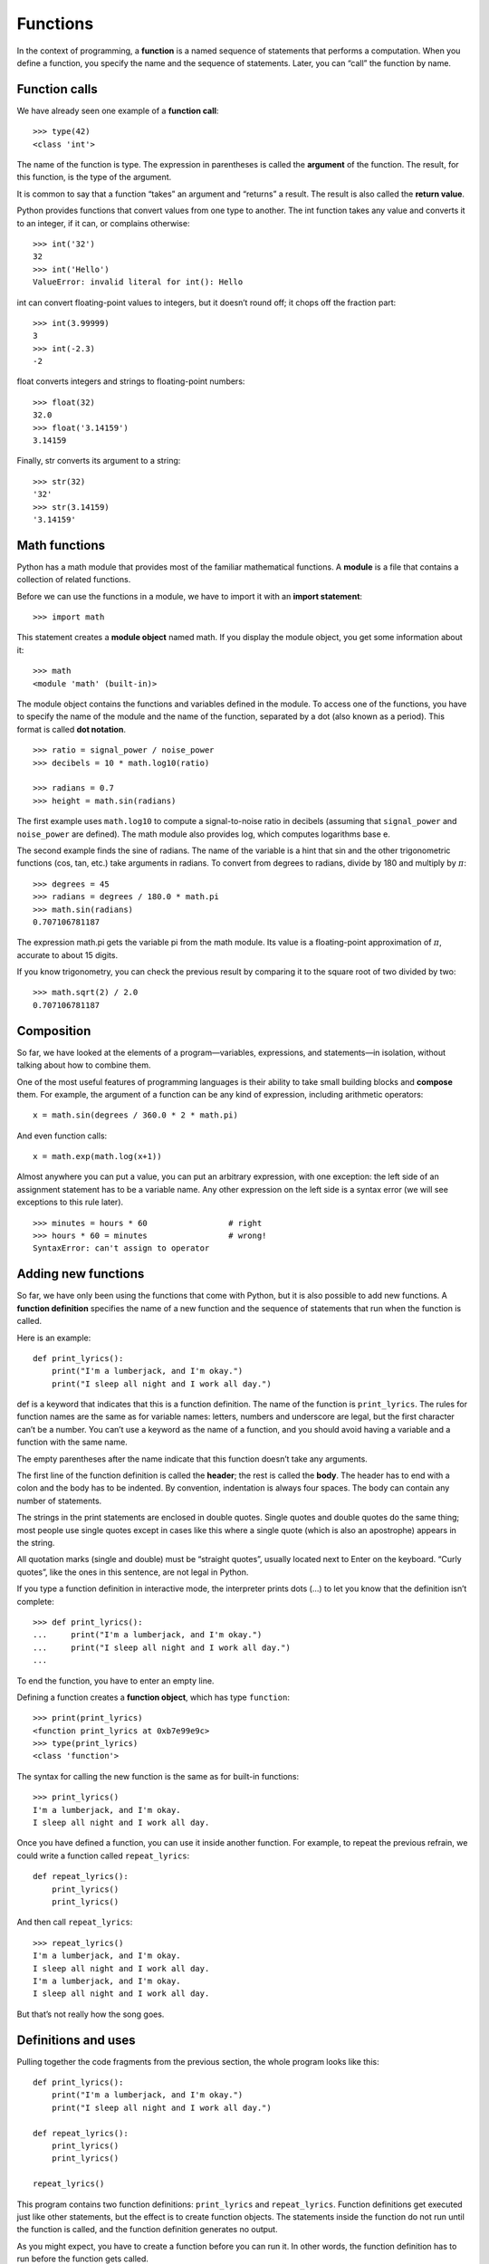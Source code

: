 Functions
=========

In the context of programming, a **function** is a named sequence of
statements that performs a computation. When you define a function, you
specify the name and the sequence of statements. Later, you can “call”
the function by name.

Function calls
--------------

We have already seen one example of a **function call**:

::

    >>> type(42)
    <class 'int'>

The name of the function is type. The expression in parentheses is
called the **argument** of the function. The result, for this function,
is the type of the argument.

It is common to say that a function “takes” an argument and “returns” a
result. The result is also called the **return value**.

Python provides functions that convert values from one type to another.
The int function takes any value and converts it to an integer, if it
can, or complains otherwise:

::

    >>> int('32')
    32
    >>> int('Hello')
    ValueError: invalid literal for int(): Hello

int can convert floating-point values to integers, but it doesn’t round
off; it chops off the fraction part:

::

    >>> int(3.99999)
    3
    >>> int(-2.3)
    -2

float converts integers and strings to floating-point numbers:

::

    >>> float(32)
    32.0
    >>> float('3.14159')
    3.14159

Finally, str converts its argument to a string:

::

    >>> str(32)
    '32'
    >>> str(3.14159)
    '3.14159'

Math functions
--------------

Python has a math module that provides most of the familiar mathematical
functions. A **module** is a file that contains a collection of related
functions.

Before we can use the functions in a module, we have to import it with
an **import statement**:

::

    >>> import math

This statement creates a **module object** named math. If you display
the module object, you get some information about it:

::

    >>> math
    <module 'math' (built-in)>

The module object contains the functions and variables defined in the
module. To access one of the functions, you have to specify the name of
the module and the name of the function, separated by a dot (also known
as a period). This format is called **dot notation**.

::

    >>> ratio = signal_power / noise_power
    >>> decibels = 10 * math.log10(ratio)

    >>> radians = 0.7
    >>> height = math.sin(radians)

The first example uses ``math.log10`` to compute a signal-to-noise ratio
in decibels (assuming that ``signal_power`` and ``noise_power`` are
defined). The math module also provides log, which computes logarithms
base e.

The second example finds the sine of radians. The name of the variable
is a hint that sin and the other trigonometric functions (cos, tan,
etc.) take arguments in radians. To convert from degrees to radians,
divide by 180 and multiply by :math:`\pi`:

::

    >>> degrees = 45
    >>> radians = degrees / 180.0 * math.pi
    >>> math.sin(radians)
    0.707106781187

The expression math.pi gets the variable pi from the math module. Its
value is a floating-point approximation of :math:`\pi`, accurate to
about 15 digits.

If you know trigonometry, you can check the previous result by comparing
it to the square root of two divided by two:

::

    >>> math.sqrt(2) / 2.0
    0.707106781187

Composition
-----------

So far, we have looked at the elements of a program—variables,
expressions, and statements—in isolation, without talking about how to
combine them.

One of the most useful features of programming languages is their
ability to take small building blocks and **compose** them. For example,
the argument of a function can be any kind of expression, including
arithmetic operators:

::

    x = math.sin(degrees / 360.0 * 2 * math.pi)

And even function calls:

::

    x = math.exp(math.log(x+1))

Almost anywhere you can put a value, you can put an arbitrary
expression, with one exception: the left side of an assignment statement
has to be a variable name. Any other expression on the left side is a
syntax error (we will see exceptions to this rule later).

::

    >>> minutes = hours * 60                 # right
    >>> hours * 60 = minutes                 # wrong!
    SyntaxError: can't assign to operator

Adding new functions
--------------------

So far, we have only been using the functions that come with Python, but
it is also possible to add new functions. A **function definition**
specifies the name of a new function and the sequence of statements that
run when the function is called.

Here is an example:

::

    def print_lyrics():
        print("I'm a lumberjack, and I'm okay.")
        print("I sleep all night and I work all day.")

def is a keyword that indicates that this is a function definition. The
name of the function is ``print_lyrics``. The rules for function names
are the same as for variable names: letters, numbers and underscore are
legal, but the first character can’t be a number. You can’t use a
keyword as the name of a function, and you should avoid having a
variable and a function with the same name.

The empty parentheses after the name indicate that this function doesn’t
take any arguments.

The first line of the function definition is called the **header**; the
rest is called the **body**. The header has to end with a colon and the
body has to be indented. By convention, indentation is always four
spaces. The body can contain any number of statements.

The strings in the print statements are enclosed in double quotes.
Single quotes and double quotes do the same thing; most people use
single quotes except in cases like this where a single quote (which is
also an apostrophe) appears in the string.

All quotation marks (single and double) must be “straight quotes”,
usually located next to Enter on the keyboard. “Curly quotes”, like the
ones in this sentence, are not legal in Python.

If you type a function definition in interactive mode, the interpreter
prints dots (...) to let you know that the definition isn’t complete:

::

    >>> def print_lyrics():
    ...     print("I'm a lumberjack, and I'm okay.")
    ...     print("I sleep all night and I work all day.")
    ...

To end the function, you have to enter an empty line.

Defining a function creates a **function object**, which has type
``function``:

::

    >>> print(print_lyrics)
    <function print_lyrics at 0xb7e99e9c>
    >>> type(print_lyrics)
    <class 'function'>

The syntax for calling the new function is the same as for built-in
functions:

::

    >>> print_lyrics()
    I'm a lumberjack, and I'm okay.
    I sleep all night and I work all day.

Once you have defined a function, you can use it inside another
function. For example, to repeat the previous refrain, we could write a
function called ``repeat_lyrics``:

::

    def repeat_lyrics():
        print_lyrics()
        print_lyrics()

And then call ``repeat_lyrics``:

::

    >>> repeat_lyrics()
    I'm a lumberjack, and I'm okay.
    I sleep all night and I work all day.
    I'm a lumberjack, and I'm okay.
    I sleep all night and I work all day.

But that’s not really how the song goes.

Definitions and uses
--------------------

Pulling together the code fragments from the previous section, the whole
program looks like this:

::

    def print_lyrics():
        print("I'm a lumberjack, and I'm okay.")
        print("I sleep all night and I work all day.")

    def repeat_lyrics():
        print_lyrics()
        print_lyrics()

    repeat_lyrics()

This program contains two function definitions: ``print_lyrics`` and
``repeat_lyrics``. Function definitions get executed just like other
statements, but the effect is to create function objects. The statements
inside the function do not run until the function is called, and the
function definition generates no output.

As you might expect, you have to create a function before you can run
it. In other words, the function definition has to run before the
function gets called.

As an exercise, move the last line of this program to the top, so the
function call appears before the definitions. Run the program and see
what error message you get.

Now move the function call back to the bottom and move the definition of
``print_lyrics`` after the definition of ``repeat_lyrics``. What happens
when you run this program?

Flow of execution
-----------------

To ensure that a function is defined before its first use, you have to
know the order statements run in, which is called the **flow of
execution**.

Execution always begins at the first statement of the program.
Statements are run one at a time, in order from top to bottom.

Function definitions do not alter the flow of execution of the program,
but remember that statements inside the function don’t run until the
function is called.

A function call is like a detour in the flow of execution. Instead of
going to the next statement, the flow jumps to the body of the function,
runs the statements there, and then comes back to pick up where it left
off.

That sounds simple enough, until you remember that one function can call
another. While in the middle of one function, the program might have to
run the statements in another function. Then, while running that new
function, the program might have to run yet another function!

Fortunately, Python is good at keeping track of where it is, so each
time a function completes, the program picks up where it left off in the
function that called it. When it gets to the end of the program, it
terminates.

In summary, when you read a program, you don’t always want to read from
top to bottom. Sometimes it makes more sense if you follow the flow of
execution.

Parameters and arguments
------------------------

Some of the functions we have seen require arguments. For example, when
you call math.sin you pass a number as an argument. Some functions take
more than one argument: math.pow takes two, the base and the exponent.

Inside the function, the arguments are assigned to variables called
**parameters**. Here is a definition for a function that takes an
argument:

::

    def print_twice(bruce):
        print(bruce)
        print(bruce)

This function assigns the argument to a parameter named bruce. When the
function is called, it prints the value of the parameter (whatever it
is) twice.

This function works with any value that can be printed.

::

    >>> print_twice('Spam')
    Spam
    Spam
    >>> print_twice(42)
    42
    42
    >>> print_twice(math.pi)
    3.14159265359
    3.14159265359

The same rules of composition that apply to built-in functions also
apply to programmer-defined functions, so we can use any kind of
expression as an argument for ``print_twice``:

::

    >>> print_twice('Spam '*4)
    Spam Spam Spam Spam
    Spam Spam Spam Spam
    >>> print_twice(math.cos(math.pi))
    -1.0
    -1.0

The argument is evaluated before the function is called, so in the
examples the expressions ``'Spam '*4`` and math.cos(math.pi) are only
evaluated once.

You can also use a variable as an argument:

::

    >>> michael = 'Eric, the half a bee.'
    >>> print_twice(michael)
    Eric, the half a bee.
    Eric, the half a bee.

The name of the variable we pass as an argument (michael) has nothing to
do with the name of the parameter (bruce). It doesn’t matter what the
value was called back home (in the caller); here in ``print_twice``, we
call everybody bruce.

Variables and parameters are local
----------------------------------

When you create a variable inside a function, it is **local**, which
means that it only exists inside the function. For example:

::

    def cat_twice(part1, part2):
        cat = part1 + part2
        print_twice(cat)

This function takes two arguments, concatenates them, and prints the
result twice. Here is an example that uses it:

::

    >>> line1 = 'Bing tiddle '
    >>> line2 = 'tiddle bang.'
    >>> cat_twice(line1, line2)
    Bing tiddle tiddle bang.
    Bing tiddle tiddle bang.

When ``cat_twice`` terminates, the variable cat is destroyed. If we try
to print it, we get an exception:

::

    >>> print(cat)
    NameError: name 'cat' is not defined

Parameters are also local. For example, outside ``print_twice``, there
is no such thing as bruce.

Stack diagrams
--------------

To keep track of which variables can be used where, it is sometimes
useful to draw a **stack diagram**. Like state diagrams, stack diagrams
show the value of each variable, but they also show the function each
variable belongs to.

Each function is represented by a **frame**. A frame is a box with the
name of a function beside it and the parameters and variables of the
function inside it. The stack diagram for the previous example is shown
in Figure [fig.stack].

.. figure:: figs/stack.pdf
   :alt: Stack diagram.

   Stack diagram.

The frames are arranged in a stack that indicates which function called
which, and so on. In this example, ``print_twice`` was called by
``cat_twice``, and ``cat_twice`` was called by ``__main__``, which is a
special name for the topmost frame. When you create a variable outside
of any function, it belongs to ``__main__``.

Each parameter refers to the same value as its corresponding argument.
So, part1 has the same value as line1, part2 has the same value as
line2, and bruce has the same value as cat.

If an error occurs during a function call, Python prints the name of the
function, the name of the function that called it, and the name of the
function that called *that*, all the way back to ``__main__``.

For example, if you try to access cat from within ``print_twice``, you
get a NameError:

::

    Traceback (innermost last):
      File "test.py", line 13, in __main__
        cat_twice(line1, line2)
      File "test.py", line 5, in cat_twice
        print_twice(cat)
      File "test.py", line 9, in print_twice
        print(cat)
    NameError: name 'cat' is not defined

This list of functions is called a **traceback**. It tells you what
program file the error occurred in, and what line, and what functions
were executing at the time. It also shows the line of code that caused
the error.

The order of the functions in the traceback is the same as the order of
the frames in the stack diagram. The function that is currently running
is at the bottom.

Fruitful functions and void functions
-------------------------------------

Some of the functions we have used, such as the math functions, return
results; for lack of a better name, I call them **fruitful functions**.
Other functions, like ``print_twice``, perform an action but don’t
return a value. They are called **void functions**.

When you call a fruitful function, you almost always want to do
something with the result; for example, you might assign it to a
variable or use it as part of an expression:

::

    x = math.cos(radians)
    golden = (math.sqrt(5) + 1) / 2

When you call a function in interactive mode, Python displays the
result:

::

    >>> math.sqrt(5)
    2.2360679774997898

But in a script, if you call a fruitful function all by itself, the
return value is lost forever!

::

    math.sqrt(5)

This script computes the square root of 5, but since it doesn’t store or
display the result, it is not very useful.

Void functions might display something on the screen or have some other
effect, but they don’t have a return value. If you assign the result to
a variable, you get a special value called None.

::

    >>> result = print_twice('Bing')
    Bing
    Bing
    >>> print(result)
    None

The value None is not the same as the string ``'None'``. It is a special
value that has its own type:

::

    >>> print(type(None))
    <class 'NoneType'>

The functions we have written so far are all void. We will start writing
fruitful functions in a few chapters.

Why functions?
--------------

It may not be clear why it is worth the trouble to divide a program into
functions. There are several reasons:

-  Creating a new function gives you an opportunity to name a group of
   statements, which makes your program easier to read and debug.

-  Functions can make a program smaller by eliminating repetitive code.
   Later, if you make a change, you only have to make it in one place.

-  Dividing a long program into functions allows you to debug the parts
   one at a time and then assemble them into a working whole.

-  Well-designed functions are often useful for many programs. Once you
   write and debug one, you can reuse it.

Debugging
---------

One of the most important skills you will acquire is debugging. Although
it can be frustrating, debugging is one of the most intellectually rich,
challenging, and interesting parts of programming.

In some ways debugging is like detective work. You are confronted with
clues and you have to infer the processes and events that led to the
results you see.

Debugging is also like an experimental science. Once you have an idea
about what is going wrong, you modify your program and try again. If
your hypothesis was correct, you can predict the result of the
modification, and you take a step closer to a working program. If your
hypothesis was wrong, you have to come up with a new one. As Sherlock
Holmes pointed out, “When you have eliminated the impossible, whatever
remains, however improbable, must be the truth.” (A. Conan Doyle, *The
Sign of Four*)

For some people, programming and debugging are the same thing. That is,
programming is the process of gradually debugging a program until it
does what you want. The idea is that you should start with a working
program and make small modifications, debugging them as you go.

For example, Linux is an operating system that contains millions of
lines of code, but it started out as a simple program Linus Torvalds
used to explore the Intel 80386 chip. According to Larry Greenfield,
“One of Linus’s earlier projects was a program that would switch between
printing AAAA and BBBB. This later evolved to Linux.” (*The Linux Users’
Guide* Beta Version 1).

Glossary
--------

function:
    A named sequence of statements that performs some useful operation.
    Functions may or may not take arguments and may or may not produce a
    result.

function definition:
    A statement that creates a new function, specifying its name,
    parameters, and the statements it contains.

function object:
    A value created by a function definition. The name of the function
    is a variable that refers to a function object.

header:
    The first line of a function definition.

body:
    The sequence of statements inside a function definition.

parameter:
    A name used inside a function to refer to the value passed as an
    argument.

function call:
    A statement that runs a function. It consists of the function name
    followed by an argument list in parentheses.

argument:
    A value provided to a function when the function is called. This
    value is assigned to the corresponding parameter in the function.

local variable:
    A variable defined inside a function. A local variable can only be
    used inside its function.

return value:
    The result of a function. If a function call is used as an
    expression, the return value is the value of the expression.

fruitful function:
    A function that returns a value.

void function:
    A function that always returns None.

None:
    A special value returned by void functions.

module:
    A file that contains a collection of related functions and other
    definitions.

import statement:
    A statement that reads a module file and creates a module object.

module object:
    A value created by an import statement that provides access to the
    values defined in a module.

dot notation:
    The syntax for calling a function in another module by specifying
    the module name followed by a dot (period) and the function name.

composition:
    Using an expression as part of a larger expression, or a statement
    as part of a larger statement.

flow of execution:
    The order statements run in.

stack diagram:
    A graphical representation of a stack of functions, their variables,
    and the values they refer to.

frame:
    A box in a stack diagram that represents a function call. It
    contains the local variables and parameters of the function.

traceback:
    A list of the functions that are executing, printed when an
    exception occurs.

Exercises
---------

Write a function named ``right_justify`` that takes a string named s as
a parameter and prints the string with enough leading spaces so that the
last letter of the string is in column 70 of the display.

::

    >>> right_justify('monty')
                                                                     monty

Hint: Use string concatenation and repetition. Also, Python provides a
built-in function called len that returns the length of a string, so the
value of ``len('monty')`` is 5.

A function object is a value you can assign to a variable or pass as an
argument. For example, ``do_twice`` is a function that takes a function
object as an argument and calls it twice:

::

    def do_twice(f):
        f()
        f()

Here’s an example that uses ``do_twice`` to call a function named
``print_spam`` twice.

::

    def print_spam():
        print('spam')

    do_twice(print_spam)

#. Type this example into a script and test it.

#. Modify ``do_twice`` so that it takes two arguments, a function object
   and a value, and calls the function twice, passing the value as an
   argument.

#. Copy the definition of ``print_twice`` from earlier in this chapter
   to your script.

#. Use the modified version of ``do_twice`` to call ``print_twice``
   twice, passing ``'spam'`` as an argument.

#. Define a new function called ``do_four`` that takes a function object
   and a value and calls the function four times, passing the value as a
   parameter. There should be only two statements in the body of this
   function, not four.

Solution: http://thinkpython2.com/code/do_four.py.

Note: This exercise should be done using only the statements and other
features we have learned so far.

#. Write a function that draws a grid like the following:

   ::

       + - - - - + - - - - +
       |         |         |
       |         |         |
       |         |         |
       |         |         |
       + - - - - + - - - - +
       |         |         |
       |         |         |
       |         |         |
       |         |         |
       + - - - - + - - - - +

   Hint: to print more than one value on a line, you can print a
   comma-separated sequence of values:

   ::

       print('+', '-')

   By default, print advances to the next line, but you can override
   that behavior and put a space at the end, like this:

   ::

       print('+', end=' ')
       print('-')

   The output of these statements is ``'+ -'``.

   A print statement with no argument ends the current line and goes to
   the next line.

#. Write a function that draws a similar grid with four rows and four
   columns.

Solution: http://thinkpython2.com/code/grid.py. Credit: This exercise is
based on an exercise in Oualline, *Practical C Programming, Third
Edition*, O’Reilly Media, 1997.
